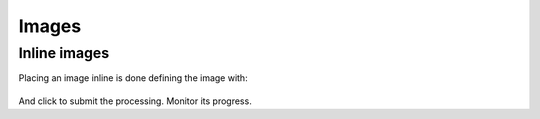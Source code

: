 Images
======

Inline images
+++++++++++++

Placing an image inline is done defining the image with:

  .. |run_process_button| image:: assets/run_process_button.png
    :width: 100pt
    :height: 20pt


.. |run_process_button| image:: assets/run_process_button.png
  :width: 100pt
  :height: 20pt

And click |run_process_button| to submit the processing. Monitor its progress.
